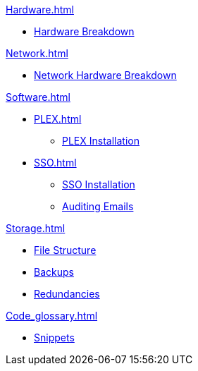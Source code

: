 .xref:Hardware.adoc[]
* xref:Hardware_breakdown.adoc[Hardware Breakdown]

.xref:OS.adoc[]

.xref:Network.adoc[]
* xref:Network_hardware.adoc[Network Hardware Breakdown]

.xref:Software.adoc[]
* xref:PLEX.adoc[]
** xref:PLEX_installation.adoc[PLEX Installation]
* xref:SSO.adoc[]
** xref:SSO_installation.adoc[SSO Installation]
** xref:Auditing_emails.adoc[Auditing Emails]

.xref:Storage.adoc[]
* xref:File_structure.adoc[File Structure]
* xref:Backups.adoc[Backups]
* xref:Redundancies.adoc[Redundancies]

.xref:Code_glossary.adoc[]
* xref:Snippets.adoc[Snippets]
